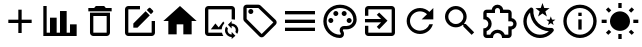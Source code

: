 SplineFontDB: 3.2
FontName: Untitled1
FullName: Untitled1
FamilyName: Untitled1
Weight: Regular
Copyright: Copyright (c) 2024, zhangyuanyang
UComments: "2024-5-17: Created with FontForge (http://fontforge.org)"
Version: 001.000
ItalicAngle: 0
UnderlinePosition: -100
UnderlineWidth: 50
Ascent: 800
Descent: 200
InvalidEm: 0
LayerCount: 2
Layer: 0 0 "Back" 1
Layer: 1 0 "Fore" 0
XUID: [1021 882 -1147451374 15304]
OS2Version: 0
OS2_WeightWidthSlopeOnly: 0
OS2_UseTypoMetrics: 1
CreationTime: 1715920506
ModificationTime: 1719661619
OS2TypoAscent: 0
OS2TypoAOffset: 1
OS2TypoDescent: 0
OS2TypoDOffset: 1
OS2TypoLinegap: 0
OS2WinAscent: 0
OS2WinAOffset: 1
OS2WinDescent: 0
OS2WinDOffset: 1
HheadAscent: 0
HheadAOffset: 1
HheadDescent: 0
HheadDOffset: 1
OS2Vendor: 'PfEd'
DEI: 91125
Encoding: ISO8859-1
UnicodeInterp: none
NameList: AGL For New Fonts
DisplaySize: -48
AntiAlias: 1
FitToEm: 0
WinInfo: 0 34 14
BeginChars: 256 16

StartChar: C
Encoding: 67 67 0
Width: 1000
Flags: H
LayerCount: 2
Fore
SplineSet
916.666992188 -75 m 1
 83.3330078125 -75 l 1
 83.3330078125 675 l 1
 166.666992188 675 l 1
 166.666992188 8.3330078125 l 1
 250 8.3330078125 l 1
 250 383.333007812 l 1
 416.666992188 383.333007812 l 1
 416.666992188 8.3330078125 l 1
 500 8.3330078125 l 1
 500 550 l 1
 666.666992188 550 l 1
 666.666992188 8.3330078125 l 1
 750 8.3330078125 l 1
 750 216.666992188 l 1
 916.666992188 216.666992188 l 1
 916.666992188 -75 l 1
EndSplineSet
EndChar

StartChar: P
Encoding: 80 80 1
Width: 1000
Flags: H
LayerCount: 2
Fore
SplineSet
500 -116.666992188 m 0
 270.03515625 -116.666992188 83.3330078125 70.03515625 83.3330078125 300 c 0
 83.3330078125 529.96484375 270.03515625 716.666992188 500 716.666992188 c 0
 729.166992188 716.666992188 916.666992188 550 916.666992188 341.666992188 c 0
 916.666992188 203.6875 804.645507812 91.6669921875 666.666992188 91.6669921875 c 2
 591.666992188 91.6669921875 l 2
 579.166992188 91.6669921875 570.833007812 83.3330078125 570.833007812 70.8330078125 c 0
 570.833007812 66.6669921875 575 62.5 575 58.3330078125 c 0
 591.666992188 37.5 600 12.5 600 -12.5 c 0
 604.166992188 -70.8330078125 558.333007812 -116.666992188 500 -116.666992188 c 0
500 633.333007812 m 0
 316.028320312 633.333007812 166.666992188 483.971679688 166.666992188 300 c 0
 166.666992188 116.028320312 316.028320312 -33.3330078125 500 -33.3330078125 c 0
 512.5 -33.3330078125 520.833007812 -25 520.833007812 -12.5 c 0
 520.833007812 -4.1669921875 516.666992188 0 516.666992188 4.1669921875 c 0
 500 25 491.666992188 45.8330078125 491.666992188 70.8330078125 c 0
 491.666992188 129.166992188 537.5 175 595.833007812 175 c 2
 666.666992188 175 l 2
 758.65234375 175 833.333007812 249.680664062 833.333007812 341.666992188 c 0
 833.333007812 504.166992188 683.333007812 633.333007812 500 633.333007812 c 0
270.833007812 383.333007812 m 0
 304.166992188 383.333007812 333.333007812 354.166992188 333.333007812 320.833007812 c 0
 333.333007812 287.5 304.166992188 258.333007812 270.833007812 258.333007812 c 0
 237.5 258.333007812 208.333007812 287.5 208.333007812 320.833007812 c 0
 208.333007812 354.166992188 237.5 383.333007812 270.833007812 383.333007812 c 0
395.833007812 550 m 0
 429.166992188 550 458.333007812 520.833007812 458.333007812 487.5 c 0
 458.333007812 454.166992188 429.166992188 425 395.833007812 425 c 0
 362.5 425 333.333007812 454.166992188 333.333007812 487.5 c 0
 333.333007812 520.833007812 362.5 550 395.833007812 550 c 0
604.166992188 550 m 0
 637.5 550 666.666992188 520.833007812 666.666992188 487.5 c 0
 666.666992188 454.166992188 637.5 425 604.166992188 425 c 0
 570.833007812 425 541.666992188 454.166992188 541.666992188 487.5 c 0
 541.666992188 520.833007812 570.833007812 550 604.166992188 550 c 0
729.166992188 383.333007812 m 0
 762.5 383.333007812 791.666992188 354.166992188 791.666992188 320.833007812 c 0
 791.666992188 287.5 762.5 258.333007812 729.166992188 258.333007812 c 0
 695.833007812 258.333007812 666.666992188 287.5 666.666992188 320.833007812 c 0
 666.666992188 354.166992188 695.833007812 383.333007812 729.166992188 383.333007812 c 0
EndSplineSet
EndChar

StartChar: E
Encoding: 69 69 2
Width: 1000
Flags: H
LayerCount: 2
Fore
SplineSet
208.333007812 675 m 2
 500 675 l 1
 500 591.666992188 l 1
 208.333007812 591.666992188 l 1
 208.333007812 8.3330078125 l 1
 791.666992188 8.3330078125 l 1
 791.666992188 300 l 1
 875 300 l 1
 875 8.3330078125 l 2
 875 -37.6591796875 837.659179688 -75 791.666992188 -75 c 2
 208.333007812 -75 l 2
 162.340820312 -75 125 -37.6591796875 125 8.3330078125 c 2
 125 591.666992188 l 2
 125 637.916992188 162.083007812 675 208.333007812 675 c 2
740.833007812 633.333007812 m 0
 747.916992188 633.333007812 755 630.416992188 760.416992188 625 c 2
 825 560.416992188 l 2
 835.833007812 550 835.833007812 531.666992188 825 520.833007812 c 2
 774.166992188 470.416992188 l 1
 670 574.583007812 l 1
 720.833007812 625 l 2
 726.25 630.416992188 733.75 633.333007812 740.833007812 633.333007812 c 0
640.416992188 545 m 1
 744.583007812 440.833007812 l 1
 437.5 133.333007812 l 1
 333.333007812 133.333007812 l 1
 333.333007812 237.5 l 1
 640.416992188 545 l 1
EndSplineSet
EndChar

StartChar: D
Encoding: 68 68 3
Width: 1000
Flags: H
LayerCount: 2
Fore
SplineSet
250 8.3330078125 m 2
 250 508.333007812 l 1
 750 508.333007812 l 1
 750 8.3330078125 l 2
 750 -37.6591796875 712.659179688 -75 666.666992188 -75 c 2
 333.333007812 -75 l 2
 287.340820312 -75 250 -37.6591796875 250 8.3330078125 c 2
333.333007812 425 m 1
 333.333007812 8.3330078125 l 1
 666.666992188 8.3330078125 l 1
 666.666992188 425 l 1
 333.333007812 425 l 1
645.833007812 633.333007812 m 1
 791.666992188 633.333007812 l 1
 791.666992188 550 l 1
 208.333007812 550 l 1
 208.333007812 633.333007812 l 1
 354.166992188 633.333007812 l 1
 395.833007812 675 l 1
 604.166992188 675 l 1
 645.833007812 633.333007812 l 1
EndSplineSet
EndChar

StartChar: H
Encoding: 72 72 4
Width: 1000
Flags: H
LayerCount: 2
Fore
SplineSet
416.666992188 -33.3330078125 m 1
 208.333007812 -33.3330078125 l 1
 208.333007812 300 l 1
 83.3330078125 300 l 1
 500 675 l 1
 916.666992188 300 l 1
 791.666992188 300 l 1
 791.666992188 -33.3330078125 l 1
 583.333007812 -33.3330078125 l 1
 583.333007812 216.666992188 l 1
 416.666992188 216.666992188 l 1
 416.666992188 -33.3330078125 l 1
EndSplineSet
EndChar

StartChar: M
Encoding: 77 77 5
Width: 1000
Flags: H
LayerCount: 2
Fore
SplineSet
125 550 m 1
 875 550 l 1
 875 466.666992188 l 1
 125 466.666992188 l 1
 125 550 l 1
125 341.666992188 m 1
 875 341.666992188 l 1
 875 258.333007812 l 1
 125 258.333007812 l 1
 125 341.666992188 l 1
125 133.333007812 m 1
 875 133.333007812 l 1
 875 50 l 1
 125 50 l 1
 125 133.333007812 l 1
EndSplineSet
EndChar

StartChar: T
Encoding: 84 84 6
Width: 1000
Flags: H
LayerCount: 2
Fore
SplineSet
916.666992188 237.5 m 0
 916.666992188 164.166992188 862.5 103.333007812 791.666992188 93.3330078125 c 2
 791.666992188 -33.3330078125 l 2
 791.666992188 -79.326171875 754.326171875 -116.666992188 708.333007812 -116.666992188 c 2
 550 -116.666992188 l 1
 550 -104.166992188 l 2
 550 -42.076171875 499.590820312 8.3330078125 437.5 8.3330078125 c 0
 375 8.3330078125 325 -42.0830078125 325 -104.166992188 c 2
 325 -116.666992188 l 1
 166.666992188 -116.666992188 l 2
 120.673828125 -116.666992188 83.3330078125 -79.326171875 83.3330078125 -33.3330078125 c 2
 83.3330078125 125 l 1
 95.8330078125 125 l 2
 157.916992188 125 208.333007812 175 208.333007812 237.5 c 0
 208.333007812 300 157.916992188 350 95.8330078125 350 c 2
 83.3330078125 350 l 1
 83.3330078125 508.333007812 l 2
 83.3330078125 554.326171875 120.673828125 591.666992188 166.666992188 591.666992188 c 2
 293.333007812 591.666992188 l 2
 303.333007812 662.5 364.166992188 716.666992188 437.5 716.666992188 c 0
 510.833007812 716.666992188 571.666992188 662.5 581.666992188 591.666992188 c 2
 708.333007812 591.666992188 l 2
 754.326171875 591.666992188 791.666992188 554.326171875 791.666992188 508.333007812 c 2
 791.666992188 381.666992188 l 2
 862.5 371.666992188 916.666992188 310.833007812 916.666992188 237.5 c 0
708.333007812 175 m 1
 770.833007812 175 l 2
 805.328125 175 833.333007812 203.004882812 833.333007812 237.5 c 0
 833.333007812 271.995117188 805.328125 300 770.833007812 300 c 2
 708.333007812 300 l 1
 708.333007812 508.333007812 l 1
 500 508.333007812 l 1
 500 570.833007812 l 2
 500 605.328125 471.995117188 633.333007812 437.5 633.333007812 c 0
 403.004882812 633.333007812 375 605.328125 375 570.833007812 c 2
 375 508.333007812 l 1
 166.666992188 508.333007812 l 1
 166.666992188 420 l 2
 240 391.666992188 291.666992188 320.833007812 291.666992188 237.5 c 0
 291.666992188 154.166992188 239.583007812 83.3330078125 166.666992188 55 c 2
 166.666992188 -33.3330078125 l 1
 255 -33.3330078125 l 2
 283.333007812 39.5830078125 354.166992188 91.6669921875 437.5 91.6669921875 c 0
 520.833007812 91.6669921875 591.666992188 39.5830078125 620 -33.3330078125 c 2
 708.333007812 -33.3330078125 l 1
 708.333007812 175 l 1
EndSplineSet
EndChar

StartChar: R
Encoding: 82 82 7
Width: 1000
Flags: H
LayerCount: 2
Fore
SplineSet
735.416992188 535.416992188 m 2
 833.333007812 633.333007812 l 1
 833.333007812 341.666992188 l 1
 541.666992188 341.666992188 l 1
 675.833007812 475.833007812 l 2
 630.833007812 521.25 569.166992188 550 500 550 c 0
 362.021484375 550 250 437.978515625 250 300 c 0
 250 162.021484375 362.021484375 50 500 50 c 0
 608.75 50 701.25 119.583007812 735.416992188 216.666992188 c 2
 822.083007812 216.666992188 l 1
 785 72.9169921875 655.416992188 -33.3330078125 500 -33.3330078125 c 0
 316.028320312 -33.3330078125 166.666992188 116.028320312 166.666992188 300 c 0
 166.666992188 483.971679688 316.028320312 633.333007812 500 633.333007812 c 0
 592.083007812 633.333007812 675 595.833007812 735.416992188 535.416992188 c 2
EndSplineSet
EndChar

StartChar: Q
Encoding: 81 81 8
Width: 1000
Flags: H
LayerCount: 2
Fore
SplineSet
791.666992188 675 m 2
 837.5 675 875 637.916992188 875 591.666992188 c 2
 875 8.3330078125 l 2
 875 -37.6591796875 837.659179688 -75 791.666992188 -75 c 2
 208.333007812 -75 l 2
 162.340820312 -75 125 -37.6591796875 125 8.3330078125 c 2
 125 175 l 1
 208.333007812 175 l 1
 208.333007812 8.3330078125 l 1
 791.666992188 8.3330078125 l 1
 791.666992188 591.666992188 l 1
 208.333007812 591.666992188 l 1
 208.333007812 425 l 1
 125 425 l 1
 125 591.666992188 l 2
 125 637.916992188 162.083007812 675 208.333007812 675 c 2
 791.666992188 675 l 2
420 150.833007812 m 1
 527.916992188 258.333007812 l 1
 125 258.333007812 l 1
 125 341.666992188 l 1
 527.916992188 341.666992188 l 1
 420 449.583007812 l 1
 479.166992188 508.333007812 l 1
 687.5 300 l 1
 479.166992188 91.6669921875 l 1
 420 150.833007812 l 1
EndSplineSet
EndChar

StartChar: d
Encoding: 100 100 9
Width: 1000
Flags: HW
LayerCount: 2
Fore
SplineSet
739.583007812 629.583007812 m 1
 634.166992188 548.75 l 1
 672.083007812 421.25 l 1
 562.5 496.666992188 l 1
 452.916992188 421.25 l 1
 490.833007812 548.75 l 1
 385.416992188 629.583007812 l 1
 518.333007812 633.333007812 l 1
 562.5 758.333007812 l 1
 606.666992188 633.333007812 l 1
 739.583007812 629.583007812 l 1
885.416992188 341.666992188 m 1
 817.083007812 289.583007812 l 1
 841.666992188 207.083007812 l 1
 770.833007812 255.833007812 l 1
 700 207.083007812 l 1
 724.583007812 289.583007812 l 1
 656.25 341.666992188 l 1
 742.083007812 343.75 l 1
 770.833007812 425 l 1
 799.583007812 343.75 l 1
 885.416992188 341.666992188 l 1
790.416992188 135.416992188 m 0
 825 138.75 862.083007812 89.5830078125 840 58.3330078125 c 0
 826.666992188 39.5830078125 812.5 22.0830078125 795 5.4169921875 c 0
 632.083007812 -158.333007812 368.333007812 -158.333007812 205.833007812 5.4169921875 c 0
 42.9169921875 167.916992188 42.9169921875 432.083007812 205.833007812 594.583007812 c 0
 222.5 611.25 240 626.25 258.75 639.583007812 c 0
 290 661.666992188 339.166992188 624.583007812 335.833007812 590 c 0
 324.583007812 470.833007812 364.583007812 347.083007812 456.25 255.833007812 c 0
 547.5 164.166992188 670.833007812 124.166992188 790.416992188 135.416992188 c 0
722.083007812 51.25 m 1
 604.166992188 57.9169921875 487.5 106.666992188 397.083007812 195.833007812 c 0
 306.666992188 287.083007812 258.333007812 404.166992188 251.666992188 521.666992188 c 1
 134.583007812 390.833007812 139.166992188 190 264.583007812 64.1669921875 c 0
 390.416992188 -61.25 591.25 -65.8330078125 722.083007812 51.25 c 1
EndSplineSet
EndChar

StartChar: l
Encoding: 108 108 10
Width: 1000
Flags: H
LayerCount: 2
Fore
SplineSet
41.6669921875 341.666992188 m 0
 166.666992188 341.666992188 l 1
 166.666992188 258.333007812 l 1
 41.6669921875 258.333007812 l 1
 41.6669921875 258.333007812 42 341 41.6669921875 341.666992188 c 0
222.5 79.5830078125 m 0
 281.666992188 20.4169921875 l 1
 206.666992188 -54.1669921875 l 1
 147.916992188 4.5830078125 l 1
 147.916992188 4.5830078125 223 80 222.5 79.5830078125 c 0
541.666992188 -158.333007812 m 0
 458.333007812 -158.333007812 l 1
 458.333007812 -33.3330078125 l 1
 541.666992188 -33.3330078125 l 1
 541.666992188 -33.3330078125 542 -158 541.666992188 -158.333007812 c 0
718.333007812 20.4169921875 m 0
 793.333007812 -54.1669921875 l 1
 852.083007812 4.5830078125 l 1
 777.5 79.5830078125 l 1
 777.5 79.5830078125 718 20 718.333007812 20.4169921875 c 0
833.333007812 341.666992188 m 0
 958.333007812 341.666992188 l 1
 958.333007812 258.333007812 l 1
 833.333007812 258.333007812 l 1
 833.333007812 258.333007812 834 342 833.333007812 341.666992188 c 0
777.5 516.25 m 0
 718.333007812 575.416992188 l 1
 793.333007812 650 l 1
 852.083007812 591.666992188 l 1
 852.083007812 591.666992188 778 516 777.5 516.25 c 0
541.666992188 633.333007812 m 0
 458.333007812 633.333007812 l 1
 458.333007812 758.333007812 l 1
 541.666992188 758.333007812 l 1
 541.666992188 758.333007812 541 633 541.666992188 633.333007812 c 0
500 550 m 0
 637.916992188 550 750 438.333007812 750 300 c 0
 750 162.083007812 637.916992188 50 500 50 c 0
 362.083007812 50 250 162.083007812 250 300 c 0
 250 437.916992188 362.083007812 550 500 550 c 0
  Spiro
    500 550 o
    626 515.991 o
    715.899 426.185 o
    750 300 o
    715.899 174 o
    626 84.1015 o
    500 50 o
    374 84.1015 o
    284.101 174 o
    250 300 o
    284.101 426 o
    374 515.899 o
    0 0 z
  EndSpiro
281.666992188 575.416992188 m 1
 222.5 516.25 l 1
 147.916992188 591.666992188 l 1
 206.666992188 650 l 1
 281.666992188 575.416992188 l 1
  Spiro
    281.667 575.417 v
    222.5 516.25 v
    147.917 591.667 v
    206.667 650 v
    0 0 z
  EndSpiro
EndSplineSet
EndChar

StartChar: I
Encoding: 73 73 11
Width: 1000
Flags: H
LayerCount: 2
Fore
SplineSet
549.166992188 8.3330078125 m 2
 556.25 -21.6669921875 568.333007812 -49.5830078125 584.583007812 -75 c 1
 208.333007812 -75 l 2
 162.5 -75 125 -37.9169921875 125 8.3330078125 c 2
 125 591.666992188 l 2
 125 637.5 162.5 675 208.333007812 675 c 2
 791.666992188 675 l 2
 837.916992188 675 875 637.5 875 591.666992188 c 2
 875 334.166992188 l 1
 854.166992188 338.75 833.333007812 341.666992188 812.5 341.666992188 c 0
 805.416992188 341.666992188 798.75 341.666992188 791.666992188 340.416992188 c 1
 791.666992188 591.666992188 l 1
 208.333007812 591.666992188 l 1
 208.333007812 8.3330078125 l 1
 549.166992188 8.3330078125 l 2
467.083007812 140.416992188 m 1
 581.666992188 287.916992188 l 1
 610 250.416992188 l 2
 572.083007812 207.5 547.5 152.5 542.916992188 91.6669921875 c 2
 270.833007812 91.6669921875 l 1
 385.416992188 238.75 l 1
 467.083007812 140.416992188 l 1
791.666992188 237.5 m 1
 883.75 237.5 958.333007812 162.916992188 958.333007812 70.8330078125 c 0
 958.333007812 36.6669921875 947.916992188 5 930.416992188 -21.25 c 1
 885 24.1669921875 l 2
 892.083007812 38.3330078125 895.833007812 54.1669921875 895.833007812 70.8330078125 c 0
 895.833007812 128.333007812 849.166992188 175 791.666992188 175 c 1
 791.666992188 112.5 l 1
 697.916992188 206.25 l 1
 791.666992188 300 l 1
 791.666992188 237.5 l 1
791.666992188 -33.3330078125 m 1
 791.666992188 29.1669921875 l 1
 885.416992188 -64.5830078125 l 1
 791.666992188 -158.333007812 l 1
 791.666992188 -95.8330078125 l 1
 699.583007812 -95.8330078125 625 -21.25 625 70.8330078125 c 0
 625 105 635.416992188 136.666992188 652.916992188 162.916992188 c 1
 698.333007812 117.5 l 2
 691.25 103.333007812 687.5 87.5 687.5 70.8330078125 c 0
 687.5 13.3330078125 734.166992188 -33.3330078125 791.666992188 -33.3330078125 c 1
EndSplineSet
EndChar

StartChar: i
Encoding: 105 105 12
Width: 1000
Flags: H
LayerCount: 2
Fore
SplineSet
458.333007812 91.6669921875 m 1
 458.333007812 341.666992188 l 1
 541.666992188 341.666992188 l 1
 541.666992188 91.6669921875 l 1
 458.333007812 91.6669921875 l 1
500 716.666992188 m 0
 730.208007812 716.666992188 916.666992188 530.208007812 916.666992188 300 c 0
 916.666992188 69.7919921875 730.208007812 -116.666992188 500 -116.666992188 c 0
 269.791992188 -116.666992188 83.3330078125 69.7919921875 83.3330078125 300 c 0
 83.3330078125 530.208007812 269.791992188 716.666992188 500 716.666992188 c 0
500 -33.3330078125 m 0
 683.75 -33.3330078125 833.333007812 116.25 833.333007812 300 c 0
 833.333007812 483.75 683.75 633.333007812 500 633.333007812 c 0
 316.25 633.333007812 166.666992188 483.75 166.666992188 300 c 0
 166.666992188 116.25 316.25 -33.3330078125 500 -33.3330078125 c 0
458.333007812 425 m 1
 458.333007812 508.333007812 l 1
 541.666992188 508.333007812 l 1
 541.666992188 425 l 1
 458.333007812 425 l 1
EndSplineSet
EndChar

StartChar: L
Encoding: 76 76 13
Width: 1000
Flags: HW
LayerCount: 2
Fore
SplineSet
833.333007812 258.333007812 m 0
 458.333007812 633.333007812 l 1
 166.666992188 633.333007812 l 1
 166.666992188 341.666992188 l 1
 541.666992188 -33.3330078125 l 1
 541.666992188 -33.3330078125 838 256 833.333007812 258.333007812 c 0
  Spiro
    833.333 258.333 ]
    458.333 633.333 v
    166.667 633.333 v
    166.667 341.667 v
    541.667 -33.333 v
    618.19 41.6368 o
    759.92 181.809 o
    0 0 z
  EndSpiro
892.083007812 317.5 m 2
 907.271484375 302.40234375 916.666992188 281.487304688 916.666992188 258.400390625 c 2
 916.666992188 258.333007812 l 2
 916.5703125 235.388671875 907.193359375 214.603515625 892.083007812 199.583007812 c 2
 892.083007812 199.583007812 600.399414062 -92.0703125 600.416992188 -92.0830078125 c 1
 585.396484375 -107.193359375 564.611328125 -116.5703125 541.666992188 -116.666992188 c 2
 541.586914062 -116.676757812 l 2
 518.713867188 -116.676757812 497.981445312 -107.44140625 482.916992188 -92.5 c 2
 482.916992188 -92.5 107.9296875 282.508789062 107.916992188 282.5 c 0
 92.728515625 297.59765625 83.3330078125 318.512695312 83.3330078125 341.599609375 c 2
 83.3330078125 341.666992188 l 1
 83.3330078125 633.333007812 l 2
 83.3330078125 679.326171875 120.673828125 716.666992188 166.666992188 716.666992188 c 2
 166.666992188 716.666992188 458.345703125 716.676757812 458.333007812 716.666992188 c 1
 458.413085938 716.676757812 l 2
 481.286132812 716.676757812 502.018554688 707.44140625 517.083007812 692.5 c 2
 892.083007812 317.5 l 2
  Spiro
    892.083 317.5 ]
    905.196 300.617 o
    913.674 280.607 o
    916.667 258.4 [
    916.667 258.333 ]
    913.614 236.263 o
    905.14 216.373 o
    892.083 199.583 v
    816.592 124.098 o
    675.897 -16.5898 o
    600.417 -92.083 v
    583.627 -105.14 o
    563.737 -113.614 o
    541.667 -116.667 [
    541.587 -116.677 ]
    519.579 -113.735 o
    499.722 -105.398 o
    482.917 -92.5 [
    107.917 282.5 o
    94.8039 299.383 o
    86.3256 319.393 o
    83.333 341.6 [
    83.333 341.667 v
    83.333 633.333 ]
    94.6957 675.342 o
    124.658 705.304 o
    166.667 716.667 v
    242.157 716.669 o
    382.851 716.671 o
    458.333 716.667 v
    458.413 716.677 ]
    480.421 713.735 o
    500.278 705.398 o
    517.083 692.5 [
    0 0 z
  EndSpiro
270.833007812 591.666992188 m 0
 236.338867188 591.666992188 208.333007812 563.661132812 208.333007812 529.166992188 c 0
 208.333007812 494.671875 236.338867188 466.666992188 270.833007812 466.666992188 c 0
 305.328125 466.666992188 333.333007812 494.671875 333.333007812 529.166992188 c 0
 333.333007812 563.661132812 305.328125 591.666992188 270.833007812 591.666992188 c 0
  Spiro
    270.833 591.667 o
    239.326 583.145 o
    216.855 560.674 o
    208.333 529.167 o
    216.855 497.66 o
    239.326 475.189 o
    270.833 466.667 o
    302.34 475.189 o
    324.811 497.66 o
    333.333 529.167 o
    324.811 560.674 o
    302.34 583.145 o
    0 0 z
  EndSpiro
EndSplineSet
EndChar

StartChar: A
Encoding: 65 65 14
Width: 1000
Flags: H
LayerCount: 2
Fore
SplineSet
791.666992188 258.333007812 m 1
 541.666992188 258.333007812 l 1
 541.666992188 8.3330078125 l 1
 458.333007812 8.3330078125 l 1
 458.333007812 258.333007812 l 1
 208.333007812 258.333007812 l 1
 208.333007812 341.666992188 l 1
 458.333007812 341.666992188 l 1
 458.333007812 591.666992188 l 1
 541.666992188 591.666992188 l 1
 541.666992188 341.666992188 l 1
 791.666992188 341.666992188 l 1
 791.666992188 258.333007812 l 1
EndSplineSet
EndChar

StartChar: S
Encoding: 83 83 15
Width: 1000
Flags: H
LayerCount: 2
Fore
SplineSet
395.833007812 675 m 0
 545.310546875 675 666.666992188 553.643554688 666.666992188 404.166992188 c 0
 666.666992188 337.083007812 642.083007812 275.416992188 601.666992188 227.916992188 c 2
 612.916992188 216.666992188 l 1
 645.833007812 216.666992188 l 1
 854.166992188 8.3330078125 l 1
 791.666992188 -54.1669921875 l 1
 583.333007812 154.166992188 l 1
 583.333007812 187.083007812 l 1
 572.083007812 198.333007812 l 2
 524.583007812 157.916992188 462.916992188 133.333007812 395.833007812 133.333007812 c 0
 246.356445312 133.333007812 125 254.689453125 125 404.166992188 c 0
 125 553.643554688 246.356445312 675 395.833007812 675 c 0
395.833007812 591.666992188 m 0
 291.666992188 591.666992188 208.333007812 508.333007812 208.333007812 404.166992188 c 0
 208.333007812 300 291.666992188 216.666992188 395.833007812 216.666992188 c 0
 500 216.666992188 583.333007812 300 583.333007812 404.166992188 c 0
 583.333007812 508.333007812 500 591.666992188 395.833007812 591.666992188 c 0
EndSplineSet
EndChar
EndChars
EndSplineFont
